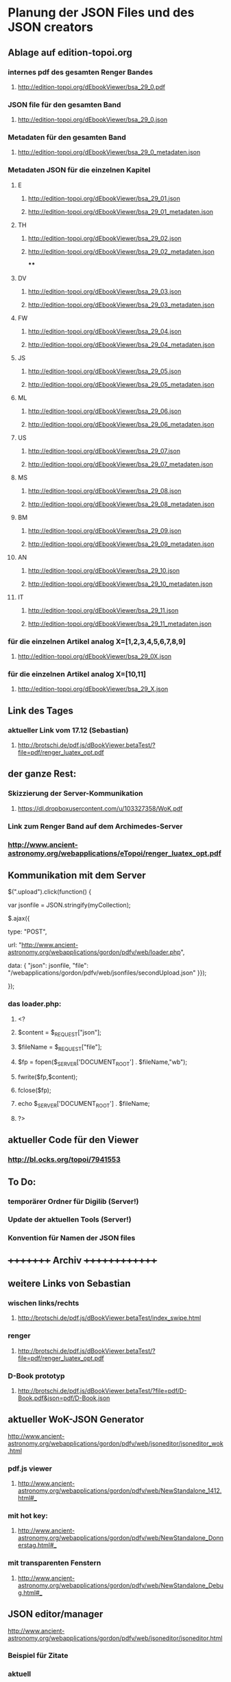 * Planung der JSON Files und des JSON creators

** Ablage auf edition-topoi.org
*** internes pdf des gesamten Renger Bandes
**** http://edition-topoi.org/dEbookViewer/bsa_29_0.pdf
*** JSON file für den gesamten Band
**** http://edition-topoi.org/dEbookViewer/bsa_29_0.json
*** Metadaten für den gesamten Band
**** http://edition-topoi.org/dEbookViewer/bsa_29_0_metadaten.json

*** Metadaten JSON für die einzelnen Kapitel
**** E
***** http://edition-topoi.org/dEbookViewer/bsa_29_01.json
***** http://edition-topoi.org/dEbookViewer/bsa_29_01_metadaten.json
**** TH
***** http://edition-topoi.org/dEbookViewer/bsa_29_02.json
***** http://edition-topoi.org/dEbookViewer/bsa_29_02_metadaten.json
****
**** DV
***** http://edition-topoi.org/dEbookViewer/bsa_29_03.json
***** http://edition-topoi.org/dEbookViewer/bsa_29_03_metadaten.json
**** FW
***** http://edition-topoi.org/dEbookViewer/bsa_29_04.json
***** http://edition-topoi.org/dEbookViewer/bsa_29_04_metadaten.json
**** JS
***** http://edition-topoi.org/dEbookViewer/bsa_29_05.json
***** http://edition-topoi.org/dEbookViewer/bsa_29_05_metadaten.json
**** ML
***** http://edition-topoi.org/dEbookViewer/bsa_29_06.json
***** http://edition-topoi.org/dEbookViewer/bsa_29_06_metadaten.json
**** US
***** http://edition-topoi.org/dEbookViewer/bsa_29_07.json
***** http://edition-topoi.org/dEbookViewer/bsa_29_07_metadaten.json
**** MS
***** http://edition-topoi.org/dEbookViewer/bsa_29_08.json
***** http://edition-topoi.org/dEbookViewer/bsa_29_08_metadaten.json
**** BM
***** http://edition-topoi.org/dEbookViewer/bsa_29_09.json
***** http://edition-topoi.org/dEbookViewer/bsa_29_09_metadaten.json
**** AN
***** http://edition-topoi.org/dEbookViewer/bsa_29_10.json
***** http://edition-topoi.org/dEbookViewer/bsa_29_10_metadaten.json
**** IT
***** http://edition-topoi.org/dEbookViewer/bsa_29_11.json
***** http://edition-topoi.org/dEbookViewer/bsa_29_11_metadaten.json

*** für die einzelnen Artikel analog X=[1,2,3,4,5,6,7,8,9]
**** http://edition-topoi.org/dEbookViewer/bsa_29_0X.json

*** für die einzelnen Artikel analog X=[10,11]
**** http://edition-topoi.org/dEbookViewer/bsa_29_X.json

** Link des Tages
***  aktueller Link vom 17.12 (Sebastian)
**** http://brotschi.de/pdf.js/dBookViewer.betaTest/?file=pdf/renger_luatex_opt.pdf

** der ganze Rest:
*** Skizzierung der Server-Kommunikation
***** https://dl.dropboxusercontent.com/u/103327358/WoK.pdf

*** Link zum Renger Band auf dem Archimedes-Server
*** http://www.ancient-astronomy.org/webapplications/eTopoi/renger_luatex_opt.pdf


** Kommunikation mit dem Server
***** $(".upload").click(function() {
***** var jsonfile = JSON.stringify(myCollection);
***** $.ajax({
***** type: "POST",
***** url: "http://www.ancient-astronomy.org/webapplications/gordon/pdfv/web/loader.php",
***** data: { "json": jsonfile, "file": "/webapplications/gordon/pdfv/web/jsonfiles/secondUpload.json" }});
***** });

*** das loader.php:
***** <?
***** $content = $_REQUEST["json"];
***** $fileName = $_REQUEST["file"];
***** $fp = fopen($_SERVER['DOCUMENT_ROOT'] . $fileName,"wb");
***** fwrite($fp,$content);
***** fclose($fp);
***** echo $_SERVER['DOCUMENT_ROOT'] . $fileName;
***** ?>



** aktueller Code für den Viewer
*** http://bl.ocks.org/topoi/7941553

** To Do:
*** temporärer Ordner für Digilib (Server!)
*** Update der aktuellen Tools (Server!)
*** Konvention für Namen der JSON files

** +++++++++   Archiv   ++++++++++++++

**   weitere Links von Sebastian
***  wischen links/rechts
**** http://brotschi.de/pdf.js/dBookViewer.betaTest/index_swipe.html
***  renger
**** http://brotschi.de/pdf.js/dBookViewer.betaTest/?file=pdf/renger_luatex_opt.pdf
***  D-Book prototyp
**** http://brotschi.de/pdf.js/dBookViewer.betaTest/?file=pdf/D-Book.pdf&json=pdf/D-Book.json

**  aktueller WoK-JSON Generator
**** http://www.ancient-astronomy.org/webapplications/gordon/pdfv/web/jsoneditor/jsoneditor_wok.html
*** pdf.js viewer
**** http://www.ancient-astronomy.org/webapplications/gordon/pdfv/web/NewStandalone_1412.html#_
*** mit hot key:
**** http://www.ancient-astronomy.org/webapplications/gordon/pdfv/web/NewStandalone_Donnerstag.html#_
*** mit transparenten Fenstern
**** http://www.ancient-astronomy.org/webapplications/gordon/pdfv/web/NewStandalone_Debug.html#_
**  JSON editor/manager
**** http://www.ancient-astronomy.org/webapplications/gordon/pdfv/web/jsoneditor/jsoneditor.html
*** Beispiel für Zitate
*** aktuell
**** http://www.ancient-astronomy.org/webapplications/gordon/pdfv/web/jsoneditor/jsoneditor_renger2.html

*** Beispiel für Online Indices
**** http://www.ancient-astronomy.org/webapplications/gordon/pdfv/web/jsoneditor/jsoneditor_index.html


*** http://www.ancient-astronomy.org/webapplications/gordon/pdfv/web/ThreeWindow_1.html
*** http://www.ancient-astronomy.org/webapplications/gordon/dEbook/html/index2.html
*** Link vom Freitag
*** http://www.ancient-astronomy.org/webapplications/gordon/pdfv/web/NewStandalone.html#_


** für die Tools
*** JSON file wird mit Creator erzeugt, 5 Kategorien:  flagname, Seite, tool, Quelle, Informationen
*** Seitenzahl wird automatisch generiert, der Quelllink wird über drag&drop auf das jeweilige Tool geschrieben.
*** Beispiel:

**** [{"name":"1","page":1,"tool":"http://www.ancient-astronomy.org/webapplications/gordon/3dviewer/examples/ThingView_adress.html","source":"http://www.ancient-astronomy.org/webapplications/gordon/3dviewer/examples/models/ply/ascii/BSDP0042ObjID2ASCII.stl","meta":"<a target='_' href='http://www.ancient-astronomy.org/webapplications/gordon/pdfv/web/jsonviewer1.html'>info</a>  1"}]

** Metadaten
*** während der PDF Erzeugung werden die Perl Scripte (siehe perl.org in diesem Ordner) ausgeführt und extrahieren aus dem TeX
*** Code die Metadaten
***** {"Section":"Einleitung"},{"cite":[{"cite":"Deonna1938", "title" : "Le mobilier délien: Exploration archeologique de Délos","publisher" : "Boccard","year" : "1938","author" : "Deonna, W.","address" : "Paris","owner" : "keil","timestamp" : "2011-11-02 14:45:47"}]},{"cite":[{"cite":"Gibbs1976","title" : "Greek and Roman Sundials",  "publisher" : "Yale University Press",  "year" : "1976",  "author" : "Gibbs, Sh.L.",  "address" : "New Haven AND London","owner" : "rinnerel", "timestamp" : "2011-03-10 09:25:11"}]},{"cite":"Bruneau2005"},{"Section":"Neue Evidenzen zum Objekt"},{"cite":"Deonna1938"},{"cite":"Deonna1938"},{"Link":"http://repository.topoi.org/BSDP/BSDP0047","name":"BSDP0047"},{"cite":"BSDP0047"},{"Section":"Das Objekt"},{"Link":"http://repository.topoi.org/BSDP/BSDP0010/DelosDSC_0536-640.JPG","name":"DelosDSC\_0536-640.jpg"},{"cite":"BSDP0010"},{"cite":"BSDP????"},{"cite":"BSDP????"},{"cite":"Deonna1938"},{"Link":"http://repository.topoi.org/BSDP/BSDP0010/DelosDSC_0564-668.JPG","name":"DelosDSC\_0564-668.jpg."},{"cite":"BSDP0010"},{"cite":"Deonna1938"},{"cite":"Deonna1938"},{"Link":"http://repository.topoi.org/BSDP/BSDP0010/DelosDSC_0540-644.JPG","name":"DelosDSC\_0540-644.jpg"},{"cite":"BSDP0010"},{"Link":"http://repository.topoi.org/BSDP/BSDP0010/DelosDSC_0567-671.JPG","name":"DelosDSC\_0567-671.jpg"},{"cite":"BSDP0010"},{"cite":"Radt2002--"},{"Section":"Der intendierte Typ der Sonnenuhr"},{"cite":"Gibbs1976"},{"Section":"Die Herstellung der Sonnenuhr"},{"cite":"Bruneau2005"},{"Section":"Unvollendet oder auch verworfen?"},{"cite":"Jockey1998"},{"cite":"Jockey1998"}    
    
*** die Zitate können auch separat rausgeschrieben werden.
***** {"cite":"Deonna1938", "title" : "Le mobilier délien: Exploration archeologique de Délos","publisher" : "Boccard","year" : "1938","author" : "Deonna, W.","address" : "Paris","owner" : "keil","timestamp" : "2011-11-02 14:45:47"}
  
